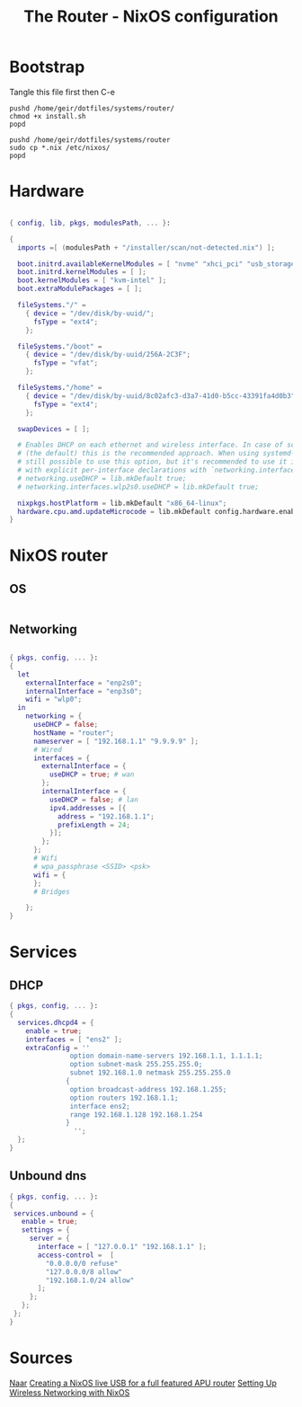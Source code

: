 #+title: The Router - NixOS configuration
#+EXPORT_FILE_NAME: README.org

* Bootstrap
Tangle this file first then C-e
#+begin_src shell
  pushd /home/geir/dotfiles/systems/router/
  chmod +x install.sh
  popd
#+end_src

#+begin_src shell :tangle install.sh
  pushd /home/geir/dotfiles/systems/router
  sudo cp *.nix /etc/nixos/
  popd
#+end_src

* Hardware

#+begin_src nix :tangle hardware-configuration.nix

  { config, lib, pkgs, modulesPath, ... }:

  {
    imports =[ (modulesPath + "/installer/scan/not-detected.nix") ];

    boot.initrd.availableKernelModules = [ "nvme" "xhci_pci" "usb_storage" "sd_mod" ];
    boot.initrd.kernelModules = [ ];
    boot.kernelModules = [ "kvm-intel" ];
    boot.extraModulePackages = [ ];

    fileSystems."/" =
      { device = "/dev/disk/by-uuid/";
        fsType = "ext4";
      };

    fileSystems."/boot" =
      { device = "/dev/disk/by-uuid/256A-2C3F";
        fsType = "vfat";
      };

    fileSystems."/home" =
      { device = "/dev/disk/by-uuid/8c02afc3-d3a7-41d0-b5cc-43391fa4d0b3";
        fsType = "ext4";
      };

    swapDevices = [ ];

    # Enables DHCP on each ethernet and wireless interface. In case of scripted networking
    # (the default) this is the recommended approach. When using systemd-networkd it's
    # still possible to use this option, but it's recommended to use it in conjunction
    # with explicit per-interface declarations with `networking.interfaces.<interface>.useDHCP`.
    # networking.useDHCP = lib.mkDefault true;
    # networking.interfaces.wlp2s0.useDHCP = lib.mkDefault true;

    nixpkgs.hostPlatform = lib.mkDefault "x86_64-linux";
    hardware.cpu.amd.updateMicrocode = lib.mkDefault config.hardware.enableRedistributableFirmware;
  }

#+end_src

* NixOS router

** OS

#+begin_src nix :tangle configuration.nix

#+end_src

** Networking

#+begin_src nix :tangle network.nix

  { pkgs, config, ... }:
  {
    let
      externalInterface = "enp2s0";
      internalInterface = "enp3s0";
      wifi = "wlp0";
    in  
      networking = {
        useDHCP = false;
        hostName = "router";
        nameserver = [ "192.168.1.1" "9.9.9.9" ];
        # Wired
        interfaces = {
          externalInterface = {
            useDHCP = true; # wan
          };
          internalInterface = {
            useDHCP = false; # lan
            ipv4.addresses = [{
              address = "192.168.1.1";
              prefixLength = 24;
            }];
          };
        };
        # Wifi
        # wpa_passphrase <SSID> <psk>
        wifi = {
        };
        # Bridges

      };
  }

#+end_src

* Services
** DHCP

#+begin_src nix  :tangle dhcp.nix
  { pkgs, config, ... }:
  {
    services.dhcpd4 = {
      enable = true;
      interfaces = [ "ens2" ];
      extraConfig = ''
                 option domain-name-servers 192.168.1.1, 1.1.1.1;
                 option subnet-mask 255.255.255.0;
                 subnet 192.168.1.0 netmask 255.255.255.0
                {
                 option broadcast-address 192.168.1.255;
                 option routers 192.168.1.1;
                 interface ens2;
                 range 192.168.1.128 192.168.1.254
                }
                  '';
    };
  }

#+end_src

** Unbound dns

#+begin_src nix :tangle unbound.nix
  { pkgs, config, ... }:
  {
   services.unbound = {
     enable = true;
     settings = {
       server = {
         interface = [ "127.0.0.1" "192.168.1.1" ];
         access-control =  [
           "0.0.0.0/0 refuse"
           "127.0.0.0/8 allow"
           "192.168.1.0/24 allow"
         ];
       };
     };
   };
  }
#+end_src

* Sources

[[https://francis.begyn.be/blog/nixos-home-router][Naar]]
[[https://dataswamp.org/~solene/2022-08-03-nixos-with-live-usb-router.html][Creating a NixOS live USB for a full featured APU router]]
[[https://mcwhirter.com.au/craige/blog/2019/Setting_Up_Wireless_Networking_with_NixOS/][Setting Up Wireless Networking with NixOS]]
